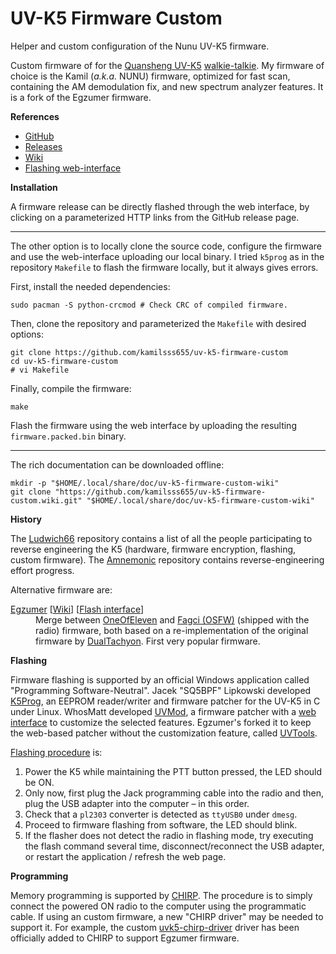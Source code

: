 * UV-K5 Firmware Custom

Helper and custom configuration of the Nunu UV-K5 firmware.

Custom firmware of for the [[id:b4ba888e-1a82-4e80-8ef7-3d1d1f9d9b4d][Quansheng UV-K5]] [[id:b05fa226-0962-402e-9128-4fd3372ead13][walkie-talkie]]. My firmware of choice
is the Kamil (/a.k.a./ NUNU) firmware, optimized for fast scan, containing the
AM demodulation fix, and new spectrum analyzer features. It is a fork of the
Egzumer firmware.

*References*

- [[https://github.com/kamilsss655/uv-k5-firmware-custom/][GitHub]]
- [[https://github.com/kamilsss655/uv-k5-firmware-custom/releases][Releases]]
- [[https://github.com/kamilsss655/uv-k5-firmware-custom/wiki/][Wiki]]
- [[https://kamilsss655.github.io/uvtools/][Flashing web-interface]]

*Installation*

A firmware release can be directly flashed through the web interface, by
clicking on a parameterized HTTP links from the GitHub release page.

--------------------------------------------------------------------------------

The other option is to locally clone the source code, configure the firmware
and use the web-interface uploading our local binary. I tried =k5prog= as in the
repository =Makefile= to flash the firmware locally, but it always gives errors.

First, install the needed dependencies:

#+begin_src tmux
sudo pacman -S python-crcmod # Check CRC of compiled firmware.
#+end_src

Then, clone the repository and parameterized the =Makefile= with desired options:

#+begin_src tmux
git clone https://github.com/kamilsss655/uv-k5-firmware-custom
cd uv-k5-firmware-custom
# vi Makefile
#+end_src

Finally, compile the firmware:

#+begin_src tmux
make
#+end_src

Flash the firmware using the web interface by uploading the resulting
=firmware.packed.bin= binary.

--------------------------------------------------------------------------------

The rich documentation can be downloaded offline:

#+begin_src tmux
mkdir -p "$HOME/.local/share/doc/uv-k5-firmware-custom-wiki"
git clone "https://github.com/kamilsss655/uv-k5-firmware-custom.wiki.git" "$HOME/.local/share/doc/uv-k5-firmware-custom-wiki"
#+end_src

*History*

The [[https://github.com/ludwich66/Quansheng_UV-K5_Wiki][Ludwich66]] repository contains a list of all the people participating to
reverse engineering the K5 (hardware, firmware encryption, flashing, custom
firmware). The [[https://github.com/amnemonic/Quansheng_UV-K5_Firmware][Amnemonic]] repository contains reverse-engineering effort
progress.

Alternative firmware are:
- [[https://github.com/egzumer/uv-k5-firmware-custom][Egzumer]] [[[https://github.com/egzumer/uv-k5-firmware-custom/wiki][Wiki]]] [[[https://egzumer.github.io/uvtools/][Flash interface]]] :: Merge between [[https://github.com/OneOfEleven/uv-k5-firmware-custom][OneOfEleven]] and [[https://github.com/fagci/uv-k5-firmware-fagci-mod][Fagci
  (OSFW)]] (shipped with the radio) firmware, both based on a re-implementation
  of the original firmware by [[https://github.com/DualTachyon/uv-k5-firmware][DualTachyon]]. First very popular firmware.

*Flashing*

Firmware flashing is supported by an official Windows application called
"Programming Software-Neutral". Jacek "SQ5BPF" Lipkowski developed [[https://github.com/sq5bpf/k5prog][K5Prog]], an
EEPROM reader/writer and firmware patcher for the UV-K5 in C under Linux.
WhosMatt developed [[https://github.com/whosmatt/uvmod][UVMod]], a firmware patcher with a [[https://whosmatt.github.io/uvmod/][web interface]] to customize
the selected features. Egzumer's forked it to keep the web-based patcher
without the customization feature, called [[https://egzumer.github.io/uvtools/][UVTools]].

[[https://github.com/kamilsss655/uv-k5-firmware-custom/wiki/60-%E2%80%90-Flashing-the-firmware][Flashing procedure]] is:
1. Power the K5 while maintaining the PTT button pressed, the LED should be ON.
2. Only now, first plug the Jack programming cable into the radio and then,
   plug the USB adapter into the computer -- in this order.
3. Check that a =pl2303= converter is detected as =ttyUSB0= under =dmesg=.
4. Proceed to firmware flashing from software, the LED should blink.
5. If the flasher does not detect the radio in flashing mode, try executing the
   flash command several time, disconnect/reconnect the USB adapter, or restart
   the application / refresh the web page.

*Programming*

Memory programming is supported by [[id:3eebd32e-314d-4f7a-b2c2-65a819f6c704][CHIRP]]. The procedure is to simply connect
the powered ON radio to the computer using the programmatic cable. If using an
custom firmware, a new "CHIRP driver" may be needed to support it. For example,
the custom [[https://github.com/egzumer/uvk5-chirp-driver][uvk5-chirp-driver]] driver has been officially added to CHIRP to
support Egzumer firmware.
